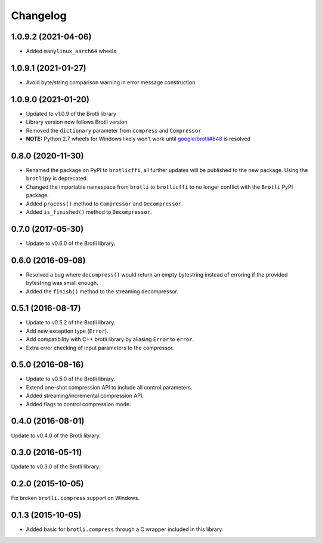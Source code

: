 Changelog
=========

1.0.9.2 (2021-04-06)
--------------------

- Added ``manylinux_aarch64`` wheels


1.0.9.1 (2021-01-27)
--------------------

- Avoid byte/string comparison warning in error message construction


1.0.9.0 (2021-01-20)
--------------------

- Updated to v1.0.9 of the Brotli library
- Library version now follows Brotli version
- Removed the ``dictionary`` parameter from ``compress`` and ``Compressor``
- **NOTE:** Python 2.7 wheels for Windows likely won't work until
  `google/brotli#848`_ is resolved

.. _google/brotli#848: https://github.com/google/brotli/issues/848

0.8.0 (2020-11-30)
------------------

- Renamed the package on PyPI to ``brotlicffi``, all further updates will be
  published to the new package. Using the ``brotlipy`` is deprecated.
- Changed the importable namespace from ``brotli`` to ``brotlicffi`` to no longer
  conflict with the ``Brotli`` PyPI package.
- Added ``process()`` method to ``Compressor`` and ``Decompressor``.
- Added ``is_finished()`` method to ``Decompressor``.

0.7.0 (2017-05-30)
------------------

- Update to v0.6.0 of the Brotli library.

0.6.0 (2016-09-08)
------------------

- Resolved a bug where ``decompress()`` would return an empty bytestring
  instead of erroring if the provided bytestring was small enough.
- Added the ``finish()`` method to the streaming decompressor.

0.5.1 (2016-08-17)
------------------

- Update to v0.5.2 of the Brotli library.
- Add new exception type (``Error``).
- Add compatibility with C++ brotli library by aliasing ``Error`` to ``error``.
- Extra error checking of input parameters to the compressor.

0.5.0 (2016-08-16)
------------------

- Update to v0.5.0 of the Brotli library.
- Extend one-shot compression API to include all control parameters.
- Added streaming/incremental compression API.
- Added flags to control compression mode.

0.4.0 (2016-08-01)
------------------

Update to v0.4.0 of the Brotli library.

0.3.0 (2016-05-11)
------------------

Update to v0.3.0 of the Brotli library.

0.2.0 (2015-10-05)
------------------

Fix broken ``brotli.compress`` support on Windows.

0.1.3 (2015-10-05)
------------------

- Added basic for ``brotli.compress`` through a C wrapper included in this
  library.
